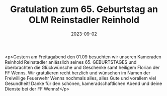 #+TITLE: Gratulation zum 65. Geburtstag an OLM Reinstadler Reinhold
#+DATE: 2023-09-02
#+FACEBOOK_URL: https://facebook.com/ffwenns/posts/669291545233301

<p>Gestern am Freitagabend den 01.09 besuchten wir unseren Kameraden Reinhold Reinstadler anlässlich seines 65. GEBURTSTAGES und überbrachten die Glückwünsche und Geschenke samt heiligem Florian der FF Wenns. Wir gratulieren recht herzlich und wünschen im Namen der Freiwillige Feuerwehr Wenns nochmals alles, alles Gute und vorallem viel Gesundheit! Danke für den schönen, kameradschaftlichen Abend und deine Dienste bei der FF Wenns!</p>
